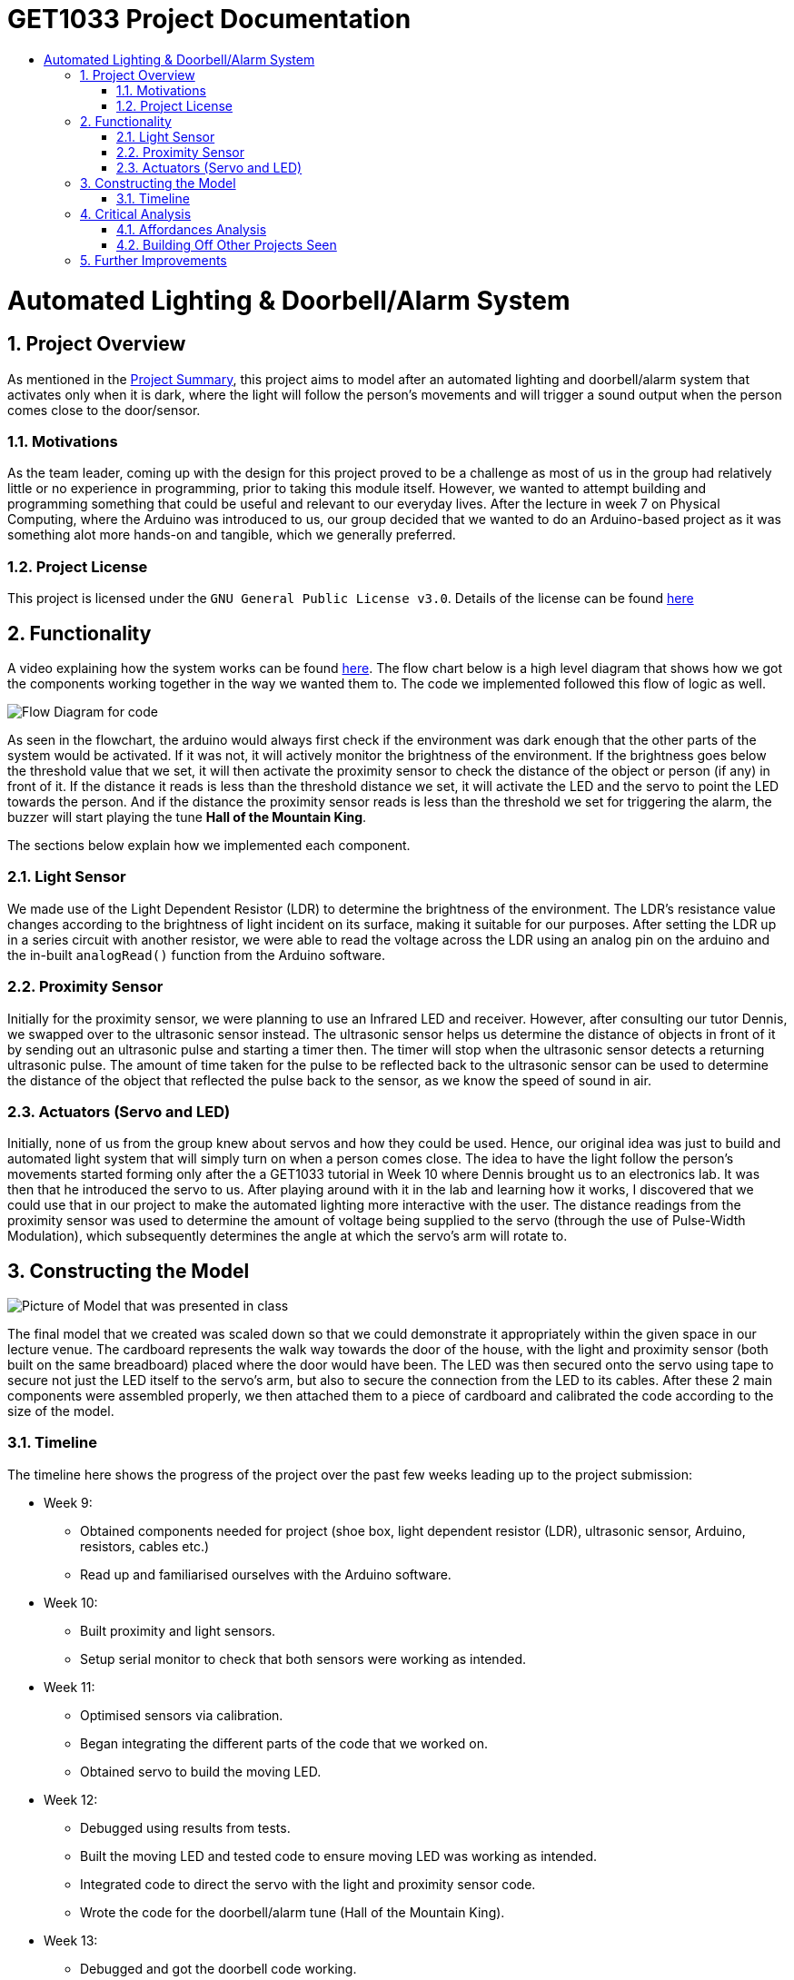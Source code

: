 = GET1033 Project Documentation
:site-section: ProjectDocumentation
:toc:
:toc-title:
:sectnums:
:imagesDir: images
:stylesDir: stylesheets
:xrefstyle: full

:tip-caption: :bulb:
:note-caption: :information_source:
:warning-caption: :warning:
:experimental:
= Automated Lighting & Doorbell/Alarm System

== Project Overview

As mentioned in the link:../README.adoc[Project Summary], this project aims to model after an automated lighting and doorbell/alarm system that activates only when it is dark, where the light will follow the person's movements and will trigger a sound output when the person comes close to the door/sensor. 

=== Motivations

As the team leader, coming up with the design for this project proved to be a challenge as most of us in the group had relatively little or no experience in programming, prior to taking this module itself. However, we wanted to attempt building and programming something that could be useful and relevant to our everyday lives. After the lecture in week 7 on Physical Computing, where the Arduino was introduced to us, our group decided that we wanted to do an Arduino-based project as it was something alot more hands-on and tangible, which we generally preferred.

=== Project License
This project is licensed under the `GNU General Public License v3.0`. Details of the license can be found link:../LICENSE[here]

== Functionality

A video explaining how the system works can be found link:images/videoDemoWithSubs.mp4[here].
The flow chart below is a high level diagram that shows how we got the components working together in the way we wanted them to. The code we implemented followed this flow of logic as well.

image::flowchart.png[Flow Diagram for code]

As seen in the flowchart, the arduino would always first check if the environment was dark enough that the other parts of the system would be activated. If it was not, it will actively monitor the brightness of the environment. If the brightness goes below the threshold value that we set, it will then activate the proximity sensor to check the distance of the object or person (if any) in front of it. If the distance it reads is less than the threshold distance we set, it will activate the LED and the servo to point the LED towards the person. And if the distance the proximity sensor reads is less than the threshold we set for triggering the alarm, the buzzer will start playing the tune *Hall of the Mountain King*.

The sections below explain how we implemented each component.

=== Light Sensor

We made use of the Light Dependent Resistor (LDR) to determine the brightness of the environment. The LDR's resistance value changes according to the brightness of light incident on its surface, making it suitable for our purposes. After setting the LDR up in a series circuit with another resistor, we were able to read the voltage across the LDR using an analog pin on the arduino and the in-built `analogRead()` function from the Arduino software. 

=== Proximity Sensor

Initially for the proximity sensor, we were planning to use an Infrared LED and receiver. However, after consulting our tutor Dennis, we swapped over to the ultrasonic sensor instead. The ultrasonic sensor helps us determine the distance of objects in front of it by sending out an ultrasonic pulse and starting a timer then. The timer will stop when the ultrasonic sensor detects a returning ultrasonic pulse. The amount of time taken for the pulse to be reflected back to the ultrasonic sensor can be used to determine the distance of the object that reflected the pulse back to the sensor, as we know the speed of sound in air.

=== Actuators (Servo and LED)

Initially, none of us from the group knew about servos and how they could be used. Hence, our original idea was just to build and automated light system that will simply turn on when a person comes close. The idea to have the light follow the person's movements started forming only after the a GET1033 tutorial in Week 10 where Dennis brought us to an electronics lab. It was then that he introduced the servo to us. After playing around with it in the lab and learning how it works, I discovered that we could use that in our project to make the automated lighting more interactive with the user. The distance readings from the proximity sensor was used to determine the amount of voltage being supplied to the servo (through the use of Pulse-Width Modulation), which subsequently determines the angle at which the servo's arm will rotate to. 

== Constructing the Model

image::finalPrototype.jpeg[Picture of Model that was presented in class]

The final model that we created was scaled down so that we could demonstrate it appropriately within the given space in our lecture venue. The cardboard represents the walk way towards the door of the house, with the light and proximity sensor (both built on the same breadboard) placed where the door would have been. The LED was then secured onto the servo using tape to secure not just the LED itself to the servo's arm, but also to secure the connection from the LED to its cables. After these 2 main components were assembled properly, we then attached them to a piece of cardboard and calibrated the code according to the size of the model. 

=== Timeline

The timeline here shows the progress of the project over the past few weeks leading up to the project submission:

* Week 9: 
** Obtained components needed for project (shoe box, light dependent resistor (LDR), ultrasonic sensor, Arduino, resistors, cables etc.)
** Read up and familiarised ourselves with the Arduino software.
* Week 10:
** Built proximity and light sensors.
** Setup serial monitor to check that both sensors were working as intended.
* Week 11:
** Optimised sensors via calibration.
** Began integrating the different parts of the code that we worked on.
** Obtained servo to build the moving LED.
* Week 12:
** Debugged using results from tests.
** Built the moving LED and tested code to ensure moving LED was working as intended.
** Integrated code to direct the servo with the light and proximity sensor code.
** Wrote the code for the doorbell/alarm tune (Hall of the Mountain King).
* Week 13:
** Debugged and got the doorbell code working.
** Finalised model by securing the various components to cardboard.
** Final calibration after model was finalised.
** Cleaned up the code by removing unnecessary comments and additional lines that we included to help us debug in our initial phases of the project.
** Final presentation and compilation of documentation.

== Critical Analysis

This artifact can be considered a robot, based on the definition of a robot given in Lecture 7 on Physical Computing - a computer that can sense the environment, plan how to react (think), and do something (act). It is a highly interactive robot as it responds to the movements of a person who comes close to the sensor when it comes close. Based on the different types of robots that were introduced during lecture, this robot is an appendage.

The servo itself is a rather interesting device - in this artifact, it is used to point the LED at the person walking towards the door, acting as a Tangible User Interface (TUI). This is something that should be noted, as TUIs as a whole now are quite limited, in terms of their ability to change their form or property in real time. However, while this limitation applies to the servo (there is a limited range of rotation of the servo arm), it is enough to achieve the purposes in which this artifact was created to achieve. It is interesting as well, as the servo, through electromagnetism (rotation of motor) and a control circuit, is able to convert something encoded digitally (the PWM that is sent to it) into a tangible change of state (the angle which the servo arm rotates to and stays at). This change of state in the servo arm rotation angle happens rather effectively in real time, and this allows the servo together with the LED, to act as a TUI that stays consistent with its underlying digital model (the distance reading computed by the proximity sensor and subsequently the amount of PWM output sent to the servo). In the reading on _Radical Atoms_, it is mentioned that it is crucial to the success of TUIs that there is a balance and strong perceptual coupling between the tangible and intangible representations. It seems likely that the reason for the success of the servo with the LED acting as a TUI is that it meets this criteria, where the tangible representation is the rotation of the servo arm, and the intangible representation being the PWM output sent to the servomotor. 

Perhaps, the use of electromagnetism might offer a viable path towards successfully creating and implementing 'Radical Atoms'.

=== Affordances Analysis

In Lecture 2, we learnt about the 4 unique affordances of digital media proposed by Janet Murray, which are:

. Encyclopedic storage
. Spatialized representation
. Participatory engagement and
. Procedurality.

Based on these affordances, our group's project would have the following profile:

image::affordances.png[]

* Encyclopedic storage:
** *Low*. For this artifact, there is not a lot of information that is stored in the arduino board. It has quite a limited memory and only needs to store the code logic and the specific threshold values that we have set and calibrated.
* Spatialized representation:
** *Relatively low*. For this artifact, there is no direct way for a user to directly navigate through the data that is stored or read by the arduino. However, the information that is stored by the arduino are connected in interesting ways that by observing the outputs (the LED and the servo), the user is able to deduce the following information:
. If the environment has dim lighting,
. If there is a person approaching his house,
. If there is a person very near his door, and
. Roughly where that person is in the walkway towards the user's house door.
* Participatory engagement:
** *High*. This artifact involves a very high involvement of user input. The system only activates if there is a user present, and if it is dark enough. After that, any response from the system (movement of servo and continued lighting up of LED) is entirely determined by the actions of the user. If he moves closer, the servo and LED will track his movements. If he moves too close, the doorbell/alarm will be triggered. If he moves further away, beyond the threshold distance set, the LED will turn off and the servo will stop tracking him. 
* Procedurality:
** *High*. As explained in the link:https://github.com/ongweekeong/GET1033-Project/blob/master/docs/ProjectDocumentation.adoc#2-functionality[flowchart] above, there is a fixed set of rules that the artifact follows in determining the output. This set of rules can be considered rather elaborate as they are chained together, where the fulfilling of 1 rule will cause the artifact to check for the fulfillment of another rule.

Overall, the high procedurality and participatory engagement levels results in the artifact appearing highly interactive when it is activated.

=== Building Off Other Projects Seen

As mentioned in the link:../README.adoc#2-project-overview[Project Summary], typical projects that involves automated lights will only switch on lights when a person walks past a sensor. In this project, we have tried to do something slightly different by making the atuomated light more interactive through the use of the servo.

Furthermore, during the project demonstration on the final lecture, we also saw another group that had a similar idea as ours and complemented ours really well - it was a lockdown system that keeps intruders trapped in the house until the police and relevant authorities have come to catch the intruder (and disable the alarm). Our project builds off on such projects well, where the focus is on keeping intruders locked in. If both systems were used together, if somehow the intruder gets past the external alarm, the internal alarm will still activate and lockdown, keeping the intruder locked inside the house. 

== Further Improvements

Upon retrospect, there are several ways in which this project can be further improved:

. Use of more proximity sensors.
.. We found that the ultrasonic sensors were extremely reliable and accurate in determining the distance of an object right in front of it. However, it is not as accurate when the subject is standing to the left or right of the sensor. This inaccuracy becomes more obvious when the person is nearer to the sensor. By using a few ultrasonic sensors, it will allow the arduino to determine more accurately how much should the servo arm rotate by, allowing it to track the person's movements more accurately. It will also allow a bigger area to be covered by the proximity sensor.
. Have 2 different tunes, 1 for alarm, 1 for doorbell.
.. Currently, there is only 1 tune in the code that we wrote. However, if we wrote 1 more, then one could be used represent an alarm, and the other to represent the doorbell. This can allow the user (and even the 'visitor') to be able to differentiate with ease whether it is a security breach or a guest.
. Implement a button to switch between doorbell and alarm mode.
.. This can give give the user full control of how exactly he wants the system to be used.
. Use of a Real-Time Clock module
.. The other alternative was to add a real-time clock module, which help turn the system into 'alarm mode' when it is late, or into 'doorbell mode' when it is in the day. 

